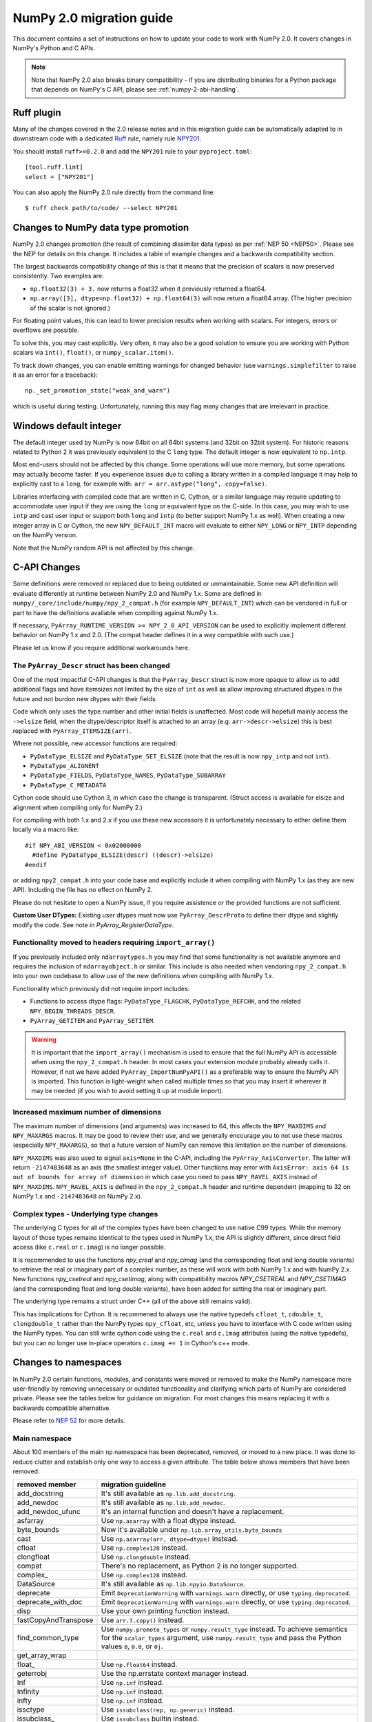 .. _numpy-2-migration-guide:

*************************
NumPy 2.0 migration guide
*************************

This document contains a set of instructions on how to update your code to
work with NumPy 2.0. It covers changes in NumPy's Python and C APIs.

.. note::

   Note that NumPy 2.0 also breaks binary compatibility - if you are
   distributing binaries for a Python package that depends on NumPy's C API,
   please see :ref:`numpy-2-abi-handling`.



Ruff plugin
===========

Many of the changes covered in the 2.0 release notes and in this migration
guide can be automatically adapted to in downstream code with a dedicated
`Ruff <https://docs.astral.sh/ruff/>`__ rule, namely rule
`NPY201 <https://docs.astral.sh/ruff/rules/numpy2-deprecation/>`__.

You should install ``ruff>=0.2.0`` and add the ``NPY201`` rule to your
``pyproject.toml``::

    [tool.ruff.lint]
    select = ["NPY201"]

You can also apply the NumPy 2.0 rule directly from the command line::

    $ ruff check path/to/code/ --select NPY201


.. _migration_promotion_changes:

Changes to NumPy data type promotion
=====================================

NumPy 2.0 changes promotion (the result of combining dissimilar data types)
as per :ref:`NEP 50 <NEP50>`. Please see the NEP for details on this change.
It includes a table of example changes and a backwards compatibility section.

The largest backwards compatibility change of this is that it means that
the precision of scalars is now preserved consistently.
Two examples are:

* ``np.float32(3) + 3.`` now returns a float32 when it previously returned
  a float64.
* ``np.array([3], dtype=np.float32) + np.float64(3)`` will now return a float64
  array.  (The higher precision of the scalar is not ignored.)

For floating point values, this can lead to lower precision results when
working with scalars.  For integers, errors or overflows are possible.

To solve this, you may cast explicitly.  Very often, it may also be a good
solution to ensure you are working with Python scalars via ``int()``,
``float()``, or ``numpy_scalar.item()``.

To track down changes, you can enable emitting warnings for changed behavior
(use ``warnings.simplefilter`` to raise it as an error for a traceback)::

  np._set_promotion_state("weak_and_warn")

which is useful during testing. Unfortunately,
running this may flag many changes that are irrelevant in practice.

.. _migration_windows_int64:

Windows default integer
=======================
The default integer used by NumPy is now 64bit on all 64bit systems (and
32bit on 32bit system).  For historic reasons related to Python 2 it was
previously equivalent to the C ``long`` type.
The default integer is now equivalent to ``np.intp``.

Most end-users should not be affected by this change.  Some operations will
use more memory, but some operations may actually become faster.
If you experience issues due to calling a library written in a compiled
language it may help to explicitly cast to a ``long``, for example with:
``arr = arr.astype("long", copy=False)``.

Libraries interfacing with compiled code that are written in C, Cython, or
a similar language may require updating to accommodate user input if they
are using the ``long`` or equivalent type on the C-side.
In this case, you may wish to use ``intp`` and cast user input or support
both ``long`` and ``intp`` (to better support NumPy 1.x as well).
When creating a new integer array in C or Cython, the new ``NPY_DEFAULT_INT``
macro will evaluate to either ``NPY_LONG`` or ``NPY_INTP`` depending on the
NumPy version.

Note that the NumPy random API is not affected by this change.

C-API Changes
=============

Some definitions were removed or replaced due to being outdated or
unmaintainable.  Some new API definition will evaluate differently at
runtime between NumPy 2.0 and NumPy 1.x.
Some are defined in ``numpy/_core/include/numpy/npy_2_compat.h``
(for example ``NPY_DEFAULT_INT``) which can be vendored in full or part
to have the definitions available when compiling against NumPy 1.x.

If necessary, ``PyArray_RUNTIME_VERSION >= NPY_2_0_API_VERSION`` can be
used to explicitly implement different behavior on NumPy 1.x and 2.0.
(The compat header defines it in a way compatible with such use.)

Please let us know if you require additional workarounds here.

.. _migration_c_descr:

The ``PyArray_Descr`` struct has been changed
---------------------------------------------
One of the most impactful C-API changes is that the ``PyArray_Descr`` struct
is now more opaque to allow us to add additional flags and have
itemsizes not limited by the size of ``int`` as well as allow improving
structured dtypes in the future and not burdon new dtypes with their fields.

Code which only uses the type number and other initial fields is unaffected.
Most code will hopefull mainly access the ``->elsize`` field, when the
dtype/descriptor itself is attached to an array (e.g. ``arr->descr->elsize``)
this is best replaced with ``PyArray_ITEMSIZE(arr)``.

Where not possible, new accessor functions are required:

* ``PyDataType_ELSIZE`` and ``PyDataType_SET_ELSIZE`` (note that the result
  is now ``npy_intp`` and not ``int``).
* ``PyDataType_ALIGNENT``
* ``PyDataType_FIELDS``, ``PyDataType_NAMES``, ``PyDataType_SUBARRAY``
* ``PyDataType_C_METADATA``

Cython code should use Cython 3, in which case the change is transparent.
(Struct access is available for elsize and alignment when compiling only for
NumPy 2.)

For compiling with both 1.x and 2.x if you use these new accessors it is
unfortunately necessary to either define them locally via a macro like::

  #if NPY_ABI_VERSION < 0x02000000
    #define PyDataType_ELSIZE(descr) ((descr)->elsize)
  #endif

or adding ``npy2_compat.h`` into your code base and explicitly include it
when compiling with NumPy 1.x (as they are new API).
Including the file has no effect on NumPy 2.

Please do not hesitate to open a NumPy issue, if you require assistence or
the provided functions are not sufficient.

**Custom User DTypes:**
Existing user dtypes must now use ``PyArray_DescrProto`` to define their
dtype and slightly modify the code. See note in `PyArray_RegisterDataType`.

Functionality moved to headers requiring ``import_array()``
-----------------------------------------------------------
If you previously included only ``ndarraytypes.h`` you may find that some
functionality is not available anymore and requires the inclusion of
``ndarrayobject.h`` or similar.
This include is also needed when vendoring ``npy_2_compat.h`` into your own
codebase to allow use of the new definitions when compiling with NumPy 1.x.

Functionality which previously did not require import includes:

* Functions to access dtype flags: ``PyDataType_FLAGCHK``,
  ``PyDataType_REFCHK``, and the related ``NPY_BEGIN_THREADS_DESCR``.
* ``PyArray_GETITEM`` and ``PyArray_SETITEM``.

.. warning::
  It is important that the ``import_array()`` mechanism is used to ensure
  that the full NumPy API is accessible when using the ``npy_2_compat.h``
  header.  In most cases your extension module probably already calls it.
  However, if not we have added ``PyArray_ImportNumPyAPI()`` as a preferable
  way to ensure the NumPy API is imported.  This function is light-weight 
  when called multiple times so that you may insert it wherever it may be
  needed (if you wish to avoid setting it up at module import).

.. _migration_maxdims:

Increased maximum number of dimensions
--------------------------------------
The maximum number of dimensions (and arguments) was increased to 64, this
affects the ``NPY_MAXDIMS`` and ``NPY_MAXARGS`` macros.
It may be good to review their use, and we generally encourage you to
not use these macros (especially ``NPY_MAXARGS``), so that a future version of
NumPy can remove this limitation on the number of dimensions.

``NPY_MAXDIMS`` was also used to signal ``axis=None`` in the C-API, including
the ``PyArray_AxisConverter``.
The latter will return ``-2147483648`` as an axis (the smallest integer value).
Other functions may error with
``AxisError: axis 64 is out of bounds for array of dimension`` in which
case you need to pass ``NPY_RAVEL_AXIS`` instead of ``NPY_MAXDIMS``.
``NPY_RAVEL_AXIS`` is defined in the ``npy_2_compat.h`` header and runtime
dependent (mapping to 32 on NumPy 1.x and ``-2147483648`` on NumPy 2.x).

Complex types - Underlying type changes
---------------------------------------

The underlying C types for all of the complex types have been changed to use
native C99 types. While the memory layout of those types remains identical
to the types used in NumPy 1.x, the API is slightly different, since direct
field access (like ``c.real`` or ``c.imag``) is no longer possible.

It is recommended to use the functions `npy_creal` and `npy_cimag` (and the
corresponding float and long double variants) to retrieve
the real or imaginary part of a complex number, as these will work with both
NumPy 1.x and with NumPy 2.x. New functions `npy_csetreal` and `npy_csetimag`,
along with compatibility macros `NPY_CSETREAL` and `NPY_CSETIMAG` (and the
corresponding float and long double variants), have been
added for setting the real or imaginary part.

The underlying type remains a struct under C++ (all of the above still remains
valid).

This has implications for Cython. It is recommened to always use the native
typedefs ``cfloat_t``, ``cdouble_t``, ``clongdouble_t`` rather than the NumPy
types ``npy_cfloat``, etc, unless you have to interface with C code written
using the NumPy types. You can still write cython code using the ``c.real`` and
``c.imag`` attributes (using the native typedefs), but you can no longer use
in-place operators ``c.imag += 1`` in Cython's c++ mode.


Changes to namespaces
=====================

In NumPy 2.0 certain functions, modules, and constants were moved or removed
to make the NumPy namespace more user-friendly by removing unnecessary or
outdated functionality and clarifying which parts of NumPy are considered
private.
Please see the tables below for guidance on migration.  For most changes this
means replacing it with a backwards compatible alternative. 

Please refer to `NEP 52 <https://numpy.org/neps/nep-0052-python-api-cleanup.html>`_ for more details.

Main namespace
--------------

About 100 members of the main ``np`` namespace has been deprecated, removed, or
moved to a new place. It was done to reduce clutter and establish only one way to
access a given attribute. The table below shows members that have been removed:

======================  =================================================================
removed member          migration guideline
======================  =================================================================
add_docstring           It's still available as ``np.lib.add_docstring``.
add_newdoc              It's still available as ``np.lib.add_newdoc``.
add_newdoc_ufunc        It's an internal function and doesn't have a replacement.
asfarray                Use ``np.asarray`` with a float dtype instead.
byte_bounds             Now it's available under ``np.lib.array_utils.byte_bounds``
cast                    Use ``np.asarray(arr, dtype=dtype)`` instead.
cfloat                  Use ``np.complex128`` instead.
clongfloat              Use ``np.clongdouble`` instead.
compat                  There's no replacement, as Python 2 is no longer supported.
complex\_               Use ``np.complex128`` instead.
DataSource              It's still available as ``np.lib.npyio.DataSource``.
deprecate               Emit ``DeprecationWarning`` with ``warnings.warn`` directly,
                        or use ``typing.deprecated``.
deprecate_with_doc      Emit ``DeprecationWarning`` with ``warnings.warn`` directly,
                        or use ``typing.deprecated``.
disp                    Use your own printing function instead.
fastCopyAndTranspose    Use ``arr.T.copy()`` instead.
find_common_type        Use ``numpy.promote_types`` or ``numpy.result_type`` instead. 
                        To achieve semantics for the ``scalar_types`` argument, 
                        use ``numpy.result_type`` and pass the Python values ``0``, 
                        ``0.0``, or ``0j``.
get_array_wrap
float\_                 Use ``np.float64`` instead.
geterrobj               Use the np.errstate context manager instead.
Inf                     Use ``np.inf`` instead.
Infinity                Use ``np.inf`` instead.
infty                   Use ``np.inf`` instead.
issctype                Use ``issubclass(rep, np.generic)`` instead.
issubclass\_            Use ``issubclass`` builtin instead.
issubsctype             Use ``np.issubdtype`` instead.
mat                     Use ``np.asmatrix`` instead.
maximum_sctype          Use a specific dtype instead. You should avoid relying
                        on any implicit mechanism and select the largest dtype of
                        a kind explicitly in the code.
NaN                     Use ``np.nan`` instead.
nbytes                  Use ``np.dtype(<dtype>).itemsize`` instead.
NINF                    Use ``-np.inf`` instead.
NZERO                   Use ``-0.0`` instead.
longcomplex             Use ``np.clongdouble`` instead.
longfloat               Use ``np.longdouble`` instead.
lookfor                 Search NumPy's documentation directly.
obj2sctype              Use ``np.dtype(obj).type`` instead.
PINF                    Use ``np.inf`` instead.
PZERO                   Use ``0.0`` instead.
recfromcsv              Use ``np.genfromtxt`` with comma delimiter instead.
recfromtxt              Use ``np.genfromtxt`` instead.
round\_                 Use ``np.round`` instead.
safe_eval               Use ``ast.literal_eval`` instead.
sctype2char             Use ``np.dtype(obj).char`` instead.
sctypes                 Access dtypes explicitly instead.
seterrobj               Use the np.errstate context manager instead.
set_numeric_ops         For the general case, use ``PyUFunc_ReplaceLoopBySignature``. 
                        For ndarray subclasses, define the ``__array_ufunc__`` method 
                        and override the relevant ufunc.
set_string_function     Use ``np.set_printoptions`` instead with a formatter 
                        for custom printing of NumPy objects.
singlecomplex           Use ``np.complex64`` instead.
string\_                Use ``np.bytes_`` instead.
source                  Use ``inspect.getsource`` instead.
tracemalloc_domain      It's now available from ``np.lib``.
unicode\_               Use ``np.str_`` instead.
who                     Use an IDE variable explorer or ``locals()`` instead.
======================  =================================================================

If the table doesn't contain an item that you were using but was removed in ``2.0``,
then it means it was a private member. You should either use the existing API or,
in case it's infeasible, reach out to us with a request to restore the removed entry.

The next table presents deprecated members, which will be removed in a release after ``2.0``:

================= =======================================================================
deprecated member migration guideline
================= =======================================================================
in1d              Use ``np.isin`` instead.
row_stack         Use ``np.vstack`` instead (``row_stack`` was an alias for ``vstack``).
trapz             Use ``np.trapezoid`` or a ``scipy.integrate`` function instead.
================= =======================================================================


Finally, a set of internal enums has been removed. As they weren't used in
downstream libraries we don't provide any information on how to replace them:

[``FLOATING_POINT_SUPPORT``, ``FPE_DIVIDEBYZERO``, ``FPE_INVALID``, ``FPE_OVERFLOW``, 
``FPE_UNDERFLOW``, ``UFUNC_BUFSIZE_DEFAULT``, ``UFUNC_PYVALS_NAME``, ``CLIP``, ``WRAP``, 
``RAISE``, ``BUFSIZE``, ``ALLOW_THREADS``, ``MAXDIMS``, ``MAY_SHARE_EXACT``, 
``MAY_SHARE_BOUNDS``]


numpy.lib namespace
-------------------

Most of the functions available within ``np.lib`` are also present in the main
namespace, which is their primary location. To make it unambiguous how to access each
public function, ``np.lib`` is now empty and contains only a handful of specialized submodules,
classes and functions:

- ``array_utils``, ``format``, ``introspect``, ``mixins``, ``npyio``
  and ``stride_tricks`` submodules,

- ``Arrayterator`` and ``NumpyVersion`` classes,

- ``add_docstring`` and ``add_newdoc`` functions,

- ``tracemalloc_domain`` constant.

If you get an ``AttributeError`` when accessing an attribute from ``np.lib`` you should
try accessing it from the main ``np`` namespace then. If an item is also missing from
the main namespace, then you're using a private member. You should either use the existing
API or, in case it's infeasible, reach out to us with a request to restore the removed entry.


numpy.core namespace
--------------------

The ``np.core`` namespace is now officially private and has been renamed to ``np._core``.
The user should never fetch members from the ``_core`` directly - instead the main 
namespace should be used to access the attribute in question. The layout of the ``_core``
module might change in the future without notice, contrary to public modules which adhere 
to the deprecation period policy. If an item is also missing from the main namespace,
then you should either use the existing API or, in case it's infeasible, reach out to us
with a request to restore the removed entry.


ndarray and scalar methods
--------------------------

A few methods from ``np.ndarray`` and ``np.generic`` scalar classes have been removed.
The table below provides replacements for the removed members:

======================  ========================================================
expired member          migration guideline
======================  ========================================================
newbyteorder            Use ``arr.view(arr.dtype.newbyteorder(order))`` instead.
ptp                     Use ``np.ptp(arr, ...)`` instead.
setitem                 Use ``arr[index] = value`` instead.
...                     ...
======================  ========================================================


numpy.strings namespace
-----------------------

A new `numpy.strings` namespace has been created, where most of the string
operations are implemented as ufuncs. The old `numpy.char` namespace still is
available, and, wherever possible, uses the new ufuncs for greater performance.
We recommend using the `~numpy.strings` functions going forward. The
`~numpy.char` namespace may be deprecated in the future.


Other changes
=============


Note about pickled files
------------------------

NumPy 2.0 is designed to load pickle files created with NumPy 1.26,
and vice versa. For versions 1.25 and earlier loading NumPy 2.0
pickle file will throw an exception.


Adapting to changes in the ``copy`` keyword
-------------------------------------------

The :ref:`copy keyword behavior changes <copy-keyword-changes-2.0>` in
`~numpy.asarray`, `~numpy.array` and `ndarray.__array__
<numpy.ndarray.__array__>` may require these changes:

1. Code using ``np.array(..., copy=False)`` can in most cases be changed to
   ``np.asarray(...)``. Older code tended to use ``np.array`` like this because
   it had less overhead than the default ``np.asarray`` copy-if-needed
   behavior. This is no longer true, and ``np.asarray`` is the preferred function.
2. For code that explicitly needs to pass ``None``/``False`` meaning "copy if
   needed" in a way that's compatible with NumPy 1.x and 2.x, see
   `scipy#20172 <https://github.com/scipy/scipy/pull/20172>`__ for an example
   of how to do so.
3. For any ``__array__`` method on a non-NumPy array-like object, a
   ``copy=None`` keyword can be added to the signature - this will work with
   older NumPy versions as well. If ``copy`` keyword is considered in
   the ``__array__`` method implementation, then for ``copy=True`` always
   return a new copy.


Writing numpy-version-dependent code
------------------------------------

It should be fairly rare to have to write code that explicitly branches on the
``numpy`` version - in most cases, code can be rewritten to be compatible with
1.x and 2.0 at the same time. However, if it is necessary, here is a suggested
code pattern to use, using `numpy.lib.NumpyVersion`::

    # example with AxisError, which is no longer available in
    # the main namespace in 2.0, and not available in the
    # `exceptions` namespace in <1.25.0 (example uses <2.0.0b1
    # for illustrative purposes):
    if np.lib.NumpyVersion(np.__version__) >= '2.0.0b1':
        from numpy.exceptions import AxisError
    else:
        from numpy import AxisError

This pattern will work correctly including with NumPy release candidates, which
is important during the 2.0.0 release period.
